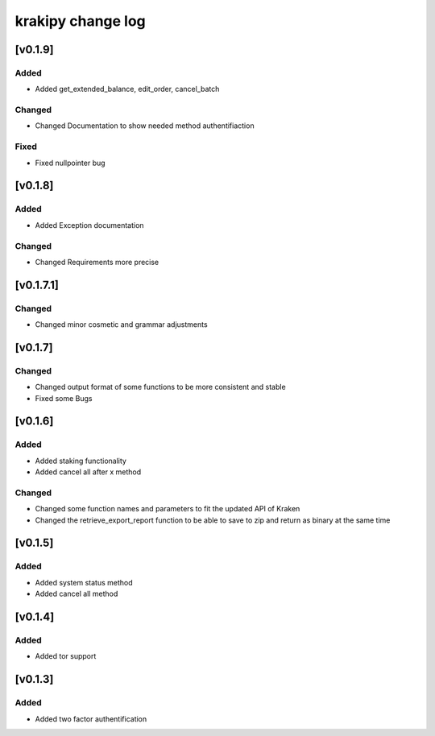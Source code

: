 krakipy change log
===========================

[v0.1.9]
------------------------------

Added
^^^^^
* Added get_extended_balance, edit_order, cancel_batch

Changed
^^^^^^^
* Changed Documentation to show needed method authentifiaction

Fixed
^^^^^^^
* Fixed nullpointer bug

[v0.1.8]
------------------------------

Added
^^^^^
* Added Exception documentation

Changed
^^^^^^^
* Changed Requirements more precise

[v0.1.7.1]
------------------------------

Changed
^^^^^^^
* Changed minor cosmetic and grammar adjustments

[v0.1.7]
------------------------------

Changed
^^^^^^^
* Changed output format of some functions to be more consistent and stable

* Fixed some Bugs

[v0.1.6]
------------------------------

Added
^^^^^
* Added staking functionality
* Added cancel all after x method

Changed
^^^^^^^
* Changed some function names and parameters to fit the updated API of Kraken
* Changed the retrieve_export_report function to be able to save to zip and return as binary at the same time

[v0.1.5]
------------------------------

Added
^^^^^
* Added system status method
* Added cancel all method

[v0.1.4]
------------------------------

Added
^^^^^
* Added tor support

[v0.1.3]
------------------------------

Added
^^^^^
* Added two factor authentification